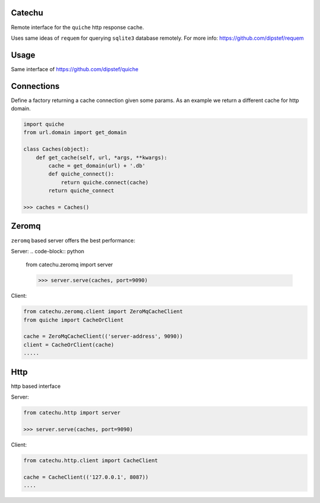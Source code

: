 Catechu
=======
Remote interface for the ``quiche`` http response cache.

Uses same ideas of ``requem`` for querying ``sqlite3`` database remotely.
For more info: https://github.com/dipstef/requem

Usage
=====
Same interface of https://github.com/dipstef/quiche

Connections
===========
Define a factory returning a cache connection given some params.
As an example we return a different cache for http domain.

.. code-block:: python

    import quiche
    from url.domain import get_domain

    class Caches(object):
        def get_cache(self, url, *args, **kwargs):
            cache = get_domain(url) + '.db'
            def quiche_connect():
                return quiche.connect(cache)
            return quiche_connect

    >>> caches = Caches()

Zeromq
======

``zeromq`` based server offers the best performance:


Server:
.. code-block:: python

    from catechu.zeromq import server

    >>> server.serve(caches, port=9090)


Client:

.. code-block:: python

    from catechu.zeromq.client import ZeroMqCacheClient
    from quiche import CacheOrClient

    cache = ZeroMqCacheClient(('server-address', 9090))
    client = CacheOrClient(cache)
    .....


Http
====

http based interface

Server:

.. code-block:: python

    from catechu.http import server

    >>> server.serve(caches, port=9090)

Client:

.. code-block:: python

    from catechu.http.client import CacheClient

    cache = CacheClient(('127.0.0.1', 8087))
    ....